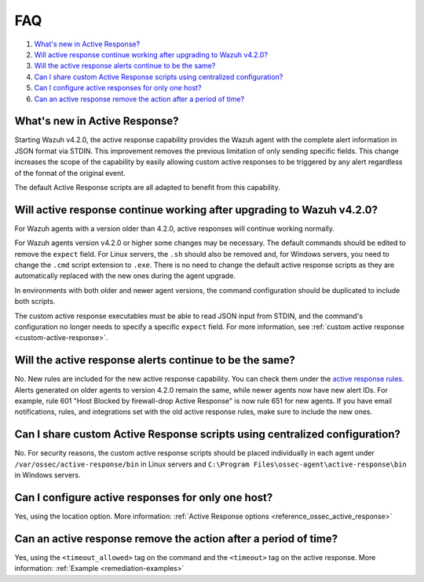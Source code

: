 .. Copyright (C) 2015, Wazuh, Inc.

.. meta::
  :description: Get answers to the most frequently asked questions about Wazuh Active Response in this FAQ section of the Wazuh documentation.  

.. _remediation-faq:

FAQ
===

#. `What's new in Active Response?`_
#. `Will active response continue working after upgrading to Wazuh v4.2.0?`_
#. `Will the active response alerts continue to be the same?`_
#. `Can I share custom Active Response scripts using centralized configuration?`_
#. `Can I configure active responses for only one host?`_ 
#. `Can an active response remove the action after a period of time?`_

What's new in Active Response?
------------------------------

Starting Wazuh v4.2.0, the active response capability provides the Wazuh agent with the complete alert information in JSON format via STDIN. This improvement removes the previous limitation of only sending specific fields. This change increases the scope of the capability by easily allowing custom active responses to be triggered by any alert regardless of the format of the original event.

The default Active Response scripts are all adapted to benefit from this capability.


Will active response continue working after upgrading to Wazuh v4.2.0?
----------------------------------------------------------------------
For Wazuh agents with a version older than 4.2.0, active responses will continue working normally.

For Wazuh agents version v4.2.0 or higher some changes may be necessary. The default commands should be edited to remove the ``expect`` field. For Linux servers, the ``.sh`` should also be removed and, for Windows servers, you need to change the  ``.cmd`` script extension to ``.exe``. There is no need to change the default active response scripts as they are automatically replaced with the new ones during the agent upgrade.

.. code-block:: console
   :emphasize-lines: 3, 9, 10

   <command>
     <name>win_route-null</name>
     <executable>route-null.exe</executable>
     <timeout_allowed>yes</timeout_allowed>
   </command>

   <command>
     <name>win_route-null-legacy</name>
     <executable>route-null.cmd</executable>
     <expect>srcip</expect>
     <timeout_allowed>yes</timeout_allowed>
   </command>


In environments with both older and newer agent versions, the command configuration should be duplicated to include both scripts.

.. code-block:: console
   :emphasize-lines: 3, 9, 10

   <command>
     <name>firewall-drop</name>
     <executable>firewall-drop</executable>
     <timeout_allowed>yes</timeout_allowed>
   </command>

   <command>
     <name>firewall-drop-legacy</name>
     <executable>firewall-drop.sh</executable>
     <expect>srcip</expect>
     <timeout_allowed>yes</timeout_allowed>
   </command>

   <active-response>
     <command>firewall-drop</command>
     <location>local</location>
     <rules_id>5712</rules_id>
     <timeout>1800</timeout>
   </active-response>

   <active-response>
     <command>firewall-drop-legacy</command>
     <location>local</location>
     <rules_id>5712</rules_id>
     <timeout>1800</timeout>
   </active-response>


The custom active response executables must be able to read JSON input from STDIN, and the command's configuration no longer needs to specify a specific ``expect`` field. For more information, see :ref:`custom active response <custom-active-response>`.

Will the active response alerts continue to be the same?
--------------------------------------------------------

No. New rules are included for the new active response capability. You can check them under the `active response rules <https://github.com/wazuh/wazuh/blob/4.2/ruleset/rules/0015-ossec_rules.xml#L341>`_.
Alerts generated on older agents to version 4.2.0 remain the same, while newer agents now have new alert IDs. 
For example, rule 601 "Host Blocked by firewall-drop Active Response" is now rule 651 for new agents.
If you have email notifications, rules, and integrations set with the old active response rules, make sure to include the new ones.


Can I share custom Active Response scripts using centralized configuration?
---------------------------------------------------------------------------
No. For security reasons, the custom active response scripts should be placed individually in each agent under ``/var/ossec/active-response/bin`` in Linux servers and ``C:\Program Files\ossec-agent\active-response\bin`` in Windows servers.

Can I configure active responses for only one host?
---------------------------------------------------
Yes, using the location option. More information: :ref:`Active Response options <reference_ossec_active_response>`


Can an active response remove the action after a period of time?
----------------------------------------------------------------
Yes, using the ``<timeout_allowed>`` tag on the command and the ``<timeout>`` tag on the active response. More information: :ref:`Example <remediation-examples>`
